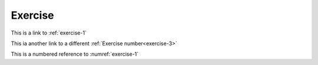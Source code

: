 Exercise
========


.. exercise:: :math:`n!` factorial
    :label: exercise-1

    Exercise 1 about :math:`n!` factorial

.. exercise:: :math:`n!` factorial
    :label: exercise-2
    :nonumber:

    Exercise 2 about :math:`n!` factorial

.. exercise::
    :label: exercise-3

    Lorem ipsum del amor

.. exercise::
    :label: exercise-4
    :nonumber:

    Lorem ipsum del amor

This is a link to :ref:`exercise-1`

This ia another link to a different :ref:`Exercise number<exercise-3>`

This is a numbered reference to :numref:`exercise-1`
